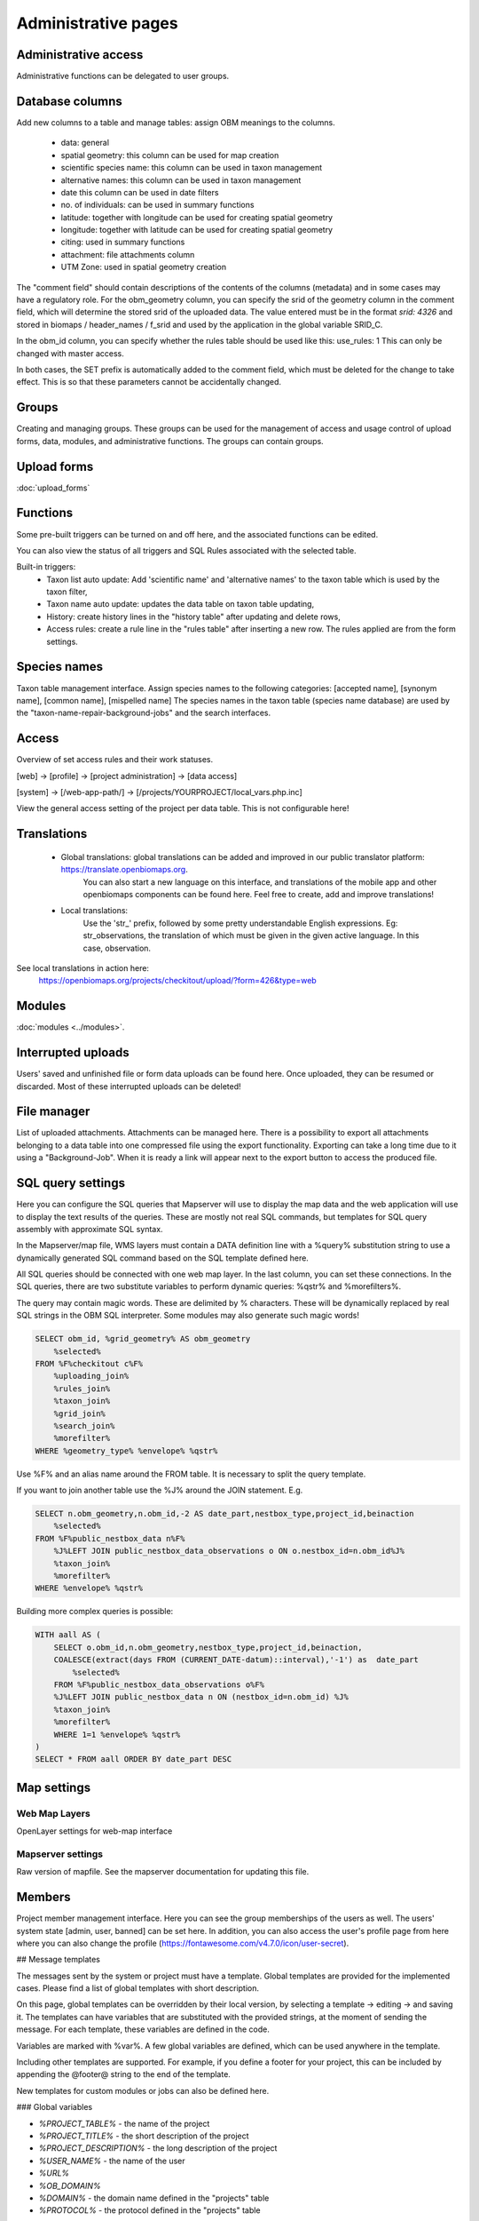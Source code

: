.. _project_administration:

Administrative pages
********************

Administrative access
---------------------
Administrative functions can be delegated to user groups.


.. _database-columns:

Database columns
----------------
Add new columns to a table and manage tables: assign OBM meanings to the columns.

    - data: general
    - spatial geometry: this column can be used for map creation
    - scientific species name: this column can be used in taxon management
    - alternative names: this column can be used in taxon management
    - date this column can be used in date filters
    - no. of individuals: can be used in summary functions
    - latitude: together with longitude can be used for creating spatial geometry
    - longitude: together with latitude can be used for creating spatial geometry
    - citing: used in summary functions
    - attachment: file attachments column
    - UTM Zone: used in spatial geometry creation
    
The "comment field" should contain descriptions of the contents of the columns (metadata) and in some cases may have a regulatory role. For the obm_geometry column, you can specify the srid of the geometry column in the comment field, which will determine the stored srid of the uploaded data. The value entered must be in the format `srid: 4326` and stored in biomaps / header_names / f_srid and used by the application in the global variable SRID_C.

In the obm_id column, you can specify whether the rules table should be used like this: use_rules: 1 This can only be changed with master access.

In both cases, the SET prefix is automatically added to the comment field, which must be deleted for the change to take effect. This is so that these parameters cannot be accidentally changed.


Groups
------
Creating and managing groups. These groups can be used for the management of access and usage control of upload forms, data, modules, and administrative functions.
The groups can contain groups.

Upload forms
------------
:doc:`upload_forms`


Functions
---------
Some pre-built triggers can be turned on and off here, and the associated functions can be edited.

You can also view the status of all triggers and SQL Rules associated with the selected table.

Built-in triggers:
    - Taxon list auto update: Add 'scientific name' and 'alternative names' to the taxon table which is used by the taxon filter,
    - Taxon name auto update: updates the data table on taxon table updating,
    - History: create history lines in the "history table" after updating and delete rows,
    - Access rules: create a rule line in the "rules table" after inserting a new row. The rules applied are from the form settings.


Species names
-------------
Taxon table management interface.
Assign species names to the following categories: [accepted name], [synonym name], [common name], [mispelled name]
The species names in the taxon table (species name database) are used by the "taxon-name-repair-background-jobs" and the search interfaces.


Access
------
Overview of set access rules and their work statuses.

[web] -> [profile] -> [project administration] -> [data access]

[system] -> [/web-app-path/] -> [/projects/YOURPROJECT/local_vars.php.inc]

View the general access setting of the project per data table. This is not configurable here!

Translations
------------
 
    - Global translations: global translations can be added and improved in our public translator platform: https://translate.openbiomaps.org.
        You can also start a new language on this interface, and translations of the mobile app and other openbiomaps components can be found here.
        Feel free to create, add and improve translations!

    - Local translations:
        Use the 'str_' prefix, followed by some pretty understandable English expressions. Eg: str_observations, the translation of which must be given in the given active language. In this case, observation.

See local translations in action here: 
   https://openbiomaps.org/projects/checkitout/upload/?form=426&type=web

Modules
-------
:doc:`modules <../modules>`.


Interrupted uploads
-------------------
Users' saved and unfinished file or form data uploads can be found here. Once uploaded, they can be resumed or discarded. Most of these interrupted uploads can be deleted!


File manager
------------
List of uploaded attachments. Attachments can be managed here. There is a possibility to export all attachments belonging to a data table into one compressed file using the export functionality. Exporting can take a long time due to it using a "Background-Job". When it is ready a link will appear next to the export button to access the produced file.


SQL query settings
------------------
Here you can configure the SQL queries that Mapserver will use to display the map data and the web application will use to display the text results of the queries.
These are mostly not real SQL commands, but templates for SQL query assembly with approximate SQL syntax.

In the Mapserver/map file, WMS layers must contain a DATA definition line with a %query% substitution string to use a dynamically generated SQL command based on the SQL template defined here.

All SQL queries should be connected with one web map layer. In the last column, you can set these connections. In the SQL queries, there are two substitute variables to perform dynamic queries: %qstr% and %morefilters%.

The query may contain magic words. These are delimited by % characters. These will be dynamically replaced by real SQL strings in the OBM SQL interpreter.
Some modules may also generate such magic words!
 
.. code-block:: SQL
 
    SELECT obm_id, %grid_geometry% AS obm_geometry 
        %selected%
    FROM %F%checkitout c%F%
        %uploading_join%
        %rules_join%
        %taxon_join%
        %grid_join%
        %search_join%
        %morefilter%
    WHERE %geometry_type% %envelope% %qstr%

Use %F% and an alias name around the FROM table. It is necessary to split the query template.

If you want to join another table use the %J% around the JOIN statement. E.g.

.. code-block:: SQL

    SELECT n.obm_geometry,n.obm_id,-2 AS date_part,nestbox_type,project_id,beinaction
        %selected%
    FROM %F%public_nestbox_data n%F%
        %J%LEFT JOIN public_nestbox_data_observations o ON o.nestbox_id=n.obm_id%J%
        %taxon_join%
        %morefilter%
    WHERE %envelope% %qstr%

Building more complex queries is possible:

.. code-block:: SQL

    WITH aall AS (
        SELECT o.obm_id,n.obm_geometry,nestbox_type,project_id,beinaction,
        COALESCE(extract(days FROM (CURRENT_DATE-datum)::interval),'-1') as  date_part
            %selected% 
        FROM %F%public_nestbox_data_observations o%F%
        %J%LEFT JOIN public_nestbox_data n ON (nestbox_id=n.obm_id) %J%
        %taxon_join%
        %morefilter% 
        WHERE 1=1 %envelope% %qstr% 
    )
    SELECT * FROM aall ORDER BY date_part DESC


.. _Map settings:

Map settings
------------
Web Map Layers
..............
OpenLayer settings for web-map interface

Mapserver settings
..................
Raw version of mapfile.  See the mapserver documentation for updating this file.


Members
-------
Project member management interface. Here you can see the group memberships of the users as well. The users' system state [admin, user, banned] can be set here. In addition, you can also access the user's profile page from here where you can also change the profile (https://fontawesome.com/v4.7.0/icon/user-secret). 




## Message templates


The messages sent by the system or project must have a template. Global templates are provided for the implemented cases. Please find a list of global templates with short description.

On this page, global templates can be overridden by their local version, by selecting 
a template -> editing -> and saving it. The templates can have variables that 
are substituted with the provided strings, at the moment of sending the message. 
For each template, these variables are defined in the code. 

Variables are marked with %var%. A few global variables are defined, which can 
be used anywhere in the template. 

Including other templates are supported. For example, if you define a footer for 
your project, this can be included by appending the @footer@ string to the end 
of the template.

New templates for custom modules or jobs can also be defined here.

### Global variables

* `%PROJECT_TABLE%` - the name of the project
* `%PROJECT_TITLE%` - the short description of the project
* `%PROJECT_DESCRIPTION%` - the long description of the project
* `%USER_NAME%` - the name of the user
* `%URL%`
* `%OB_DOMAIN%`
* `%DOMAIN%` - the domain name defined in the "projects" table
* `%PROTOCOL%` - the protocol defined in the "projects" table 

### Predefined templates

User-related messages:
* `welcome_to` - welcome to the project
* `change_email_address` - a confirmation link, for changing the user's email address
* `dropmyaccount` - Confirmation email of dropping the account
* `create_new_project` - confirmation message of creating a new project
* `invitation` - invitation email
* `invitation_accomplished` - notification about the accomplished invitation
* `invitation_request` - message to admins about the invitation request
* `lostpw` - lost password

Miscellaneous:
* `new_gitlab_issue` - a copy of a submitted bug report
* `new_shared_polygon` - Project or system news about a new shared polygon
* `new_upload_news` - Project news about a new upload
* `new_upload_report` - Notification for the admins about a new upload
* `footer` - A general mail footer 
* `interconnect_request` - 

Evaluation notifications:
* `data_evaluation_commenters` - This message is sent when a record, previously commented by the user, gets a new comment.
* `data_evaluation_owner` - This message is sent to the owner if a record uploaded by him gets a comment.
* `upload_evaluation_commenters` - This message is sent when an upload, previously commented by the user, gets a new comment.
* `upload_evaluation_owner` - This message is sent when an upload of the user gets a comment.
* `user_evaluation_commenters` - This message is sent when a user, previously commented by the user, gets a new comment.
* `user_evaluation_owner` - This message is sent when the user itself get the comment.

Messages sent by modules:
* `dlr_new_request` - Notification for project admins about a new download request. - ['username', 'requestid', 'request_message']
* `dlr_request_registered` - Notification for the user that his download request was registered.
* `incomplete_list_processed` - 
* `incomplete_list_unprocessed` - 

Server info
-----------
There is a lot of basic information available about the project, such as the application version number, storage usage, system load and memory usage, and a link to the Supervisor project administration interface.

Server logs
-----------
Read logs of mapserver or web app logger.

Members
-------
List of members registered in the project. You can change your user status here. These are Normal, Operator, Suspended. Suspended users do not have access to anything in the project, almost equivalent to deleting a profile.
Operators have access to all features and data. The database founder does not have to be an operator to have access to everything. Normal users will by default have access to data upload and data query options according to the project's privilege setting. This default can be modified by creating groups and assigning different permissions to groups. See :ref:`Groups<groups>` and :ref:`Administrative access<admin-group-access>`.

Members' group assignments can also be modified here, but a more convenient interface is Group Manager.

The member name is a reference in this interface. Following this link will take you to the user's profile page. With administrative privileges, a tree-user-secret icon (https://forkaweso.me/Fork-Awesome/icon/user-secret/) will appear in the tab title bar - top right. Clicking on this will take you to another user's profile using your own user login details.

Background jobs
---------------
[web] -> [profile] -> [project administration] -> [background processes]

OBM can perform tasks in the background. You can download background process scripts from the git repo available from the page and modify them or write a completely new one based on the template script. The shell processes have a run and a lib file. The scheduler calls our run file which, in the case of a standard php job, executes the tasks in the lib file.

The scheduler is cron-like, you have to fill in a minute - hour - day fields, which can be * in both cases, i.e. every minute, hour, day has a value. The job will not run if not enabled. You can test it without enabling [run]. With [results] you can see the last results of the job.

In order to run the scheduler, the host must also have a scheduler cron entry for each project job running script. This can be configured by the server administrator. E.g:

```
*/5 * * * * * /usr/local/bin/docker-compose -f /srv/docker/openbiomaps/docker-compose.yml exec -u www-data -T app php /var/www/html/biomaps/root-site/projects/myproject/jobs.php
```
